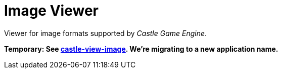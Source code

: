 # Image Viewer

Viewer for image formats supported by _Castle Game Engine_.

**Temporary: See link:castle-view-image.php[castle-view-image]. We're migrating to a new application name.**

